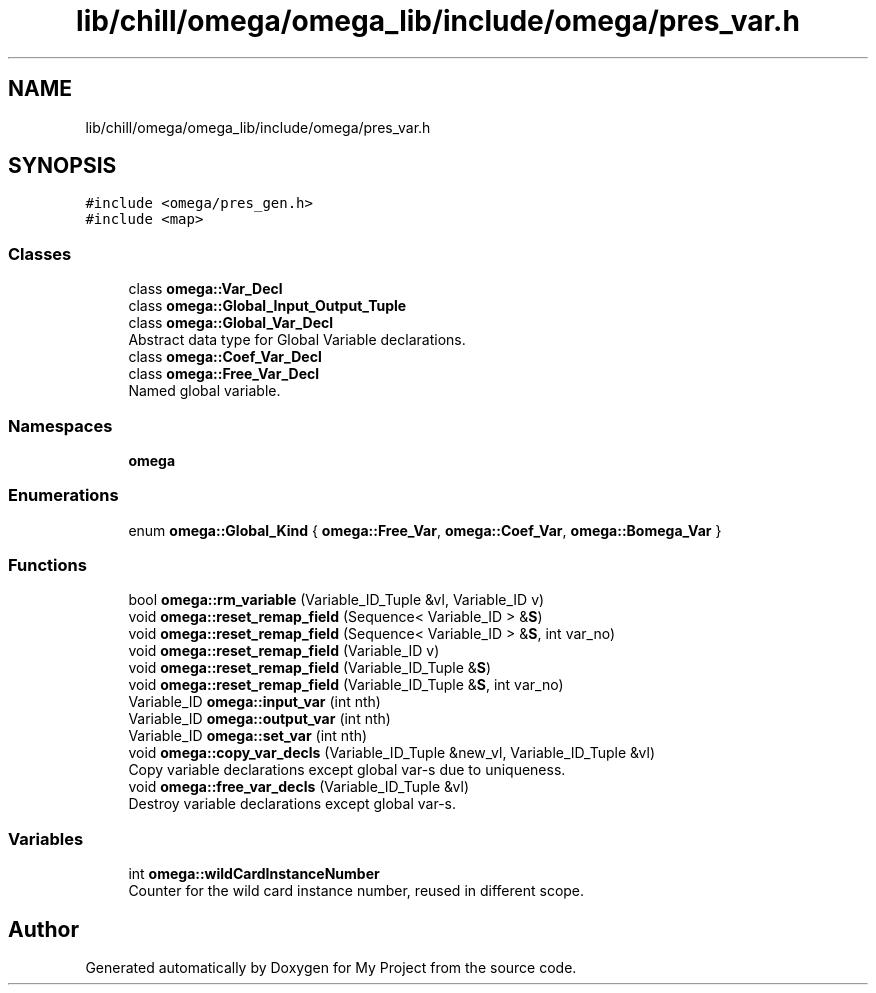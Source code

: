 .TH "lib/chill/omega/omega_lib/include/omega/pres_var.h" 3 "Sun Jul 12 2020" "My Project" \" -*- nroff -*-
.ad l
.nh
.SH NAME
lib/chill/omega/omega_lib/include/omega/pres_var.h
.SH SYNOPSIS
.br
.PP
\fC#include <omega/pres_gen\&.h>\fP
.br
\fC#include <map>\fP
.br

.SS "Classes"

.in +1c
.ti -1c
.RI "class \fBomega::Var_Decl\fP"
.br
.ti -1c
.RI "class \fBomega::Global_Input_Output_Tuple\fP"
.br
.ti -1c
.RI "class \fBomega::Global_Var_Decl\fP"
.br
.RI "Abstract data type for Global Variable declarations\&. "
.ti -1c
.RI "class \fBomega::Coef_Var_Decl\fP"
.br
.ti -1c
.RI "class \fBomega::Free_Var_Decl\fP"
.br
.RI "Named global variable\&. "
.in -1c
.SS "Namespaces"

.in +1c
.ti -1c
.RI " \fBomega\fP"
.br
.in -1c
.SS "Enumerations"

.in +1c
.ti -1c
.RI "enum \fBomega::Global_Kind\fP { \fBomega::Free_Var\fP, \fBomega::Coef_Var\fP, \fBomega::Bomega_Var\fP }"
.br
.in -1c
.SS "Functions"

.in +1c
.ti -1c
.RI "bool \fBomega::rm_variable\fP (Variable_ID_Tuple &vl, Variable_ID v)"
.br
.ti -1c
.RI "void \fBomega::reset_remap_field\fP (Sequence< Variable_ID > &\fBS\fP)"
.br
.ti -1c
.RI "void \fBomega::reset_remap_field\fP (Sequence< Variable_ID > &\fBS\fP, int var_no)"
.br
.ti -1c
.RI "void \fBomega::reset_remap_field\fP (Variable_ID v)"
.br
.ti -1c
.RI "void \fBomega::reset_remap_field\fP (Variable_ID_Tuple &\fBS\fP)"
.br
.ti -1c
.RI "void \fBomega::reset_remap_field\fP (Variable_ID_Tuple &\fBS\fP, int var_no)"
.br
.ti -1c
.RI "Variable_ID \fBomega::input_var\fP (int nth)"
.br
.ti -1c
.RI "Variable_ID \fBomega::output_var\fP (int nth)"
.br
.ti -1c
.RI "Variable_ID \fBomega::set_var\fP (int nth)"
.br
.ti -1c
.RI "void \fBomega::copy_var_decls\fP (Variable_ID_Tuple &new_vl, Variable_ID_Tuple &vl)"
.br
.RI "Copy variable declarations except global var-s due to uniqueness\&. "
.ti -1c
.RI "void \fBomega::free_var_decls\fP (Variable_ID_Tuple &vl)"
.br
.RI "Destroy variable declarations except global var-s\&. "
.in -1c
.SS "Variables"

.in +1c
.ti -1c
.RI "int \fBomega::wildCardInstanceNumber\fP"
.br
.RI "Counter for the wild card instance number, reused in different scope\&. "
.in -1c
.SH "Author"
.PP 
Generated automatically by Doxygen for My Project from the source code\&.
